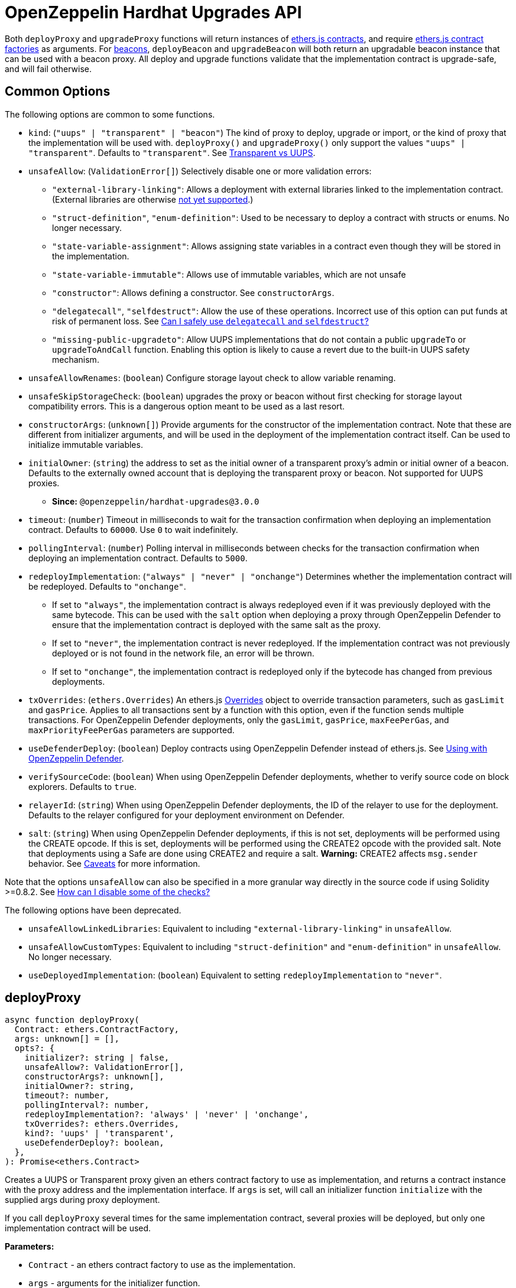 = OpenZeppelin Hardhat Upgrades API

Both `deployProxy` and `upgradeProxy` functions will return instances of https://docs.ethers.io/v5/api/contract/contract[ethers.js contracts], and require https://docs.ethers.io/v5/api/contract/contract-factory[ethers.js contract factories] as arguments. For https://docs.openzeppelin.com/contracts/api/proxy#beacon[beacons], `deployBeacon` and `upgradeBeacon` will both return an upgradable beacon instance that can be used with a beacon proxy. All deploy and upgrade functions validate that the implementation contract is upgrade-safe, and will fail otherwise.

[[common-options]]
== Common Options

The following options are common to some functions.

* `kind`: (`"uups" | "transparent" | "beacon"`) The kind of proxy to deploy, upgrade or import, or the kind of proxy that the implementation will be used with. `deployProxy()` and `upgradeProxy()` only support the values `"uups" | "transparent"`. Defaults to `"transparent"`. See xref:contracts:api:proxy.adoc#transparent-vs-uups[Transparent vs UUPS].
* `unsafeAllow`: (`ValidationError[]`) Selectively disable one or more validation errors:
** `"external-library-linking"`: Allows a deployment with external libraries linked to the implementation contract. (External libraries are otherwise xref:faq.adoc#why-cant-i-use-external-libraries[not yet supported].)
** `"struct-definition"`, `"enum-definition"`: Used to be necessary to deploy a contract with structs or enums. No longer necessary.
** `"state-variable-assignment"`: Allows assigning state variables in a contract even though they will be stored in the implementation.
** `"state-variable-immutable"`: Allows use of immutable variables, which are not unsafe
** `"constructor"`: Allows defining a constructor. See `constructorArgs`.
** `"delegatecall"`, `"selfdestruct"`: Allow the use of these operations. Incorrect use of this option can put funds at risk of permanent loss. See xref:faq.adoc#delegatecall-selfdestruct[Can I safely use `delegatecall` and `selfdestruct`?]
** `"missing-public-upgradeto"`: Allow UUPS implementations that do not contain a public `upgradeTo` or `upgradeToAndCall` function. Enabling this option is likely to cause a revert due to the built-in UUPS safety mechanism.
* `unsafeAllowRenames`: (`boolean`) Configure storage layout check to allow variable renaming.
* `unsafeSkipStorageCheck`: (`boolean`) upgrades the proxy or beacon without first checking for storage layout compatibility errors. This is a dangerous option meant to be used as a last resort.
* `constructorArgs`: (`unknown[]`) Provide arguments for the constructor of the implementation contract. Note that these are different from initializer arguments, and will be used in the deployment of the implementation contract itself. Can be used to initialize immutable variables.
* `initialOwner`: (`string`) the address to set as the initial owner of a transparent proxy's admin or initial owner of a beacon. Defaults to the externally owned account that is deploying the transparent proxy or beacon. Not supported for UUPS proxies.
** *Since:* `@openzeppelin/hardhat-upgrades@3.0.0`
* `timeout`: (`number`) Timeout in milliseconds to wait for the transaction confirmation when deploying an implementation contract. Defaults to `60000`. Use `0` to wait indefinitely.
* `pollingInterval`: (`number`) Polling interval in milliseconds between checks for the transaction confirmation when deploying an implementation contract. Defaults to `5000`.
* `redeployImplementation`: (`"always" | "never" | "onchange"`) Determines whether the implementation contract will be redeployed. Defaults to `"onchange"`.
** If set to `"always"`, the implementation contract is always redeployed even if it was previously deployed with the same bytecode. This can be used with the `salt` option when deploying a proxy through OpenZeppelin Defender to ensure that the implementation contract is deployed with the same salt as the proxy.
** If set to `"never"`, the implementation contract is never redeployed. If the implementation contract was not previously deployed or is not found in the network file, an error will be thrown.
** If set to `"onchange"`, the implementation contract is redeployed only if the bytecode has changed from previous deployments.
* `txOverrides`: (`ethers.Overrides`) An ethers.js https://docs.ethers.org/v6/api/contract/#Overrides[Overrides] object to override transaction parameters, such as `gasLimit` and `gasPrice`. Applies to all transactions sent by a function with this option, even if the function sends multiple transactions. For OpenZeppelin Defender deployments, only the `gasLimit`, `gasPrice`, `maxFeePerGas`, and `maxPriorityFeePerGas` parameters are supported.
* `useDefenderDeploy`: (`boolean`) Deploy contracts using OpenZeppelin Defender instead of ethers.js. See xref:defender-deploy.adoc[Using with OpenZeppelin Defender].
* `verifySourceCode`: (`boolean`) When using OpenZeppelin Defender deployments, whether to verify source code on block explorers. Defaults to `true`.
* `relayerId`: (`string`) When using OpenZeppelin Defender deployments, the ID of the relayer to use for the deployment. Defaults to the relayer configured for your deployment environment on Defender.
* `salt`: (`string`) When using OpenZeppelin Defender deployments, if this is not set, deployments will be performed using the CREATE opcode. If this is set, deployments will be performed using the CREATE2 opcode with the provided salt. Note that deployments using a Safe are done using CREATE2 and require a salt. **Warning:** CREATE2 affects `msg.sender` behavior. See https://docs.openzeppelin.com/defender/v2/tutorial/deploy#deploy-caveat[Caveats] for more information.



Note that the options `unsafeAllow` can also be specified in a more granular way directly in the source code if using Solidity >=0.8.2. See xref:faq.adoc#how-can-i-disable-checks[How can I disable some of the checks?]

The following options have been deprecated.

* `unsafeAllowLinkedLibraries`: Equivalent to including `"external-library-linking"` in `unsafeAllow`.
* `unsafeAllowCustomTypes`: Equivalent to including `"struct-definition"` and `"enum-definition"` in `unsafeAllow`. No longer necessary.
* `useDeployedImplementation`: (`boolean`) Equivalent to setting `redeployImplementation` to `"never"`.

[[deploy-proxy]]
== deployProxy

[source,ts]
----
async function deployProxy(
  Contract: ethers.ContractFactory,
  args: unknown[] = [],
  opts?: {
    initializer?: string | false,
    unsafeAllow?: ValidationError[],
    constructorArgs?: unknown[],
    initialOwner?: string,
    timeout?: number,
    pollingInterval?: number,
    redeployImplementation?: 'always' | 'never' | 'onchange',
    txOverrides?: ethers.Overrides,
    kind?: 'uups' | 'transparent',
    useDefenderDeploy?: boolean,
  },
): Promise<ethers.Contract>
----

Creates a UUPS or Transparent proxy given an ethers contract factory to use as implementation, and returns a contract instance with the proxy address and the implementation interface. If `args` is set, will call an initializer function `initialize` with the supplied args during proxy deployment.

If you call `deployProxy` several times for the same implementation contract, several proxies will be deployed, but only one implementation contract will be used.

*Parameters:*

* `Contract` - an ethers contract factory to use as the implementation.
* `args` - arguments for the initializer function.
* `opts` - an object with options:
** `initializer`: set a different initializer function to call (see link:++https://docs.ethers.io/v5/api/utils/abi/interface/#Interface--specifying-fragments++[Specifying Fragments]), or specify `false` to disable initialization.
** additional options as described in <<common-options>>.

*Returns:*

* a contract instance with the proxy address and the implementation interface.

[[upgrade-proxy]]
== upgradeProxy

[source,ts]
----
async function upgradeProxy(
  proxy: string | ethers.Contract,
  Contract: ethers.ContractFactory,
  opts?: {
    call?: string | { fn: string; args?: unknown[] },
    unsafeAllow?: ValidationError[],
    unsafeAllowRenames?: boolean,
    unsafeSkipStorageCheck?: boolean,
    constructorArgs?: unknown[],
    timeout?: number,
    pollingInterval?: number,
    redeployImplementation?: 'always' | 'never' | 'onchange',
    txOverrides?: ethers.Overrides,
    kind?: 'uups' | 'transparent',
  },
): Promise<ethers.Contract>
----

Upgrades a UUPS or Transparent proxy at a specified address to a new implementation contract, and returns a contract instance with the proxy address and the new implementation interface.

*Parameters:*

* `proxy` - the proxy address or proxy contract instance.
* `Contract` - an ethers contract factory to use as the new implementation.
* `opts` - an object with options:
** `call`: enables the execution of an arbitrary function call during the upgrade process. This call is described using a function name, signature, or selector (see https://docs.ethers.io/v5/api/utils/abi/interface/#Interface--specifying-fragments[Specifying Fragments]), and optional arguments. It is batched into the upgrade transaction, making it safe to call migration initializing functions.
** additional options as described in <<common-options>>.

*Returns:*

* a contract instance with the proxy address and the new implementation interface.

[[deploy-beacon]]
== deployBeacon

[source,ts]
----
async function deployBeacon(
  Contract: ethers.ContractFactory,
  opts?: {
    unsafeAllow?: ValidationError[],
    constructorArgs?: unknown[],
    initialOwner?: string,
    timeout?: number,
    pollingInterval?: number,
    redeployImplementation?: 'always' | 'never' | 'onchange',
    txOverrides?: ethers.Overrides,
  },
): Promise<ethers.Contract>
----

Creates an https://docs.openzeppelin.com/contracts/api/proxy#UpgradeableBeacon[upgradable beacon] given an ethers contract factory to use as implementation, and returns the beacon contract instance.

*Parameters:*

* `Contract` - an ethers contract factory to use as the implementation.
* `opts` - an object with options:
** additional options as described in <<common-options>>.

*Returns:*

* the beacon contract instance.

*Since:*

* `@openzeppelin/hardhat-upgrades@1.13.0`

[[upgrade-beacon]]
== upgradeBeacon

[source,ts]
----
async function upgradeBeacon(
  beacon: string | ethers.Contract,
  Contract: ethers.ContractFactory,
  opts?: {
    unsafeAllow?: ValidationError[],
    unsafeAllowRenames?: boolean,
    unsafeSkipStorageCheck?: boolean,
    constructorArgs?: unknown[],
    timeout?: number,
    pollingInterval?: number,
    redeployImplementation?: 'always' | 'never' | 'onchange',
    txOverrides?: ethers.Overrides,
  },
): Promise<ethers.Contract>
----

Upgrades an https://docs.openzeppelin.com/contracts/api/proxy#UpgradeableBeacon[upgradable beacon] at a specified address to a new implementation contract, and returns the beacon contract instance.

*Parameters:*

* `beacon` - the beacon address or beacon contract instance.
* `Contract` - an ethers contract factory to use as the new implementation.
* `opts` - an object with options:
** additional options as described in <<common-options>>.

*Returns:*

* the beacon contract instance.

*Since*:

* `@openzeppelin/hardhat-upgrades@1.13.0`

[[deploy-beacon-proxy]]
== deployBeaconProxy

[source,ts]
----
async function deployBeaconProxy(
  beacon: string | ethers.Contract,
  attachTo: ethers.ContractFactory,
  args: unknown[] = [],
  opts?: {
    initializer?: string | false,
    txOverrides?: ethers.Overrides,
    useDefenderDeploy?: boolean,
  },
): Promise<ethers.Contract>
----

Creates a https://docs.openzeppelin.com/contracts/api/proxy#BeaconProxy[Beacon proxy] given an existing beacon contract address and an ethers contract factory corresponding to the beacon's current implementation contract, and returns a contract instance with the beacon proxy address and the implementation interface. If `args` is set, will call an initializer function `initialize` with the supplied args during proxy deployment.

*Parameters:*

* `beacon` - the beacon address or beacon contract instance.
* `attachTo` - an ethers contract factory corresponding to the beacon's current implementation contract.
* `args` - arguments for the initializer function.
* `opts` - an object with options:
** `initializer`: set a different initializer function to call (see https://docs.ethers.io/v5/api/utils/abi/interface/#Interface--specifying-fragments[Specifying Fragments]), or specify `false` to disable initialization.
** additional options as described in <<common-options>>.

*Returns:*

* a contract instance with the beacon proxy address and the implementation interface.

*Since:*

* `@openzeppelin/hardhat-upgrades@1.13.0`

[[force-import]]
== forceImport

[source,ts]
----
async function forceImport(
  address: string,
  deployedImpl: ethers.ContractFactory,
  opts?: {
    kind?: 'uups' | 'transparent' | 'beacon',
  },
): Promise<ethers.Contract>
----

Forces the import of an existing proxy, beacon, or implementation contract deployment to be used with this plugin. Provide the address of an existing proxy, beacon or implementation, along with the ethers contract factory of the implementation contract that was deployed.

CAUTION: When importing a proxy or beacon, the `deployedImpl` argument must be the contract factory of the *current* implementation contract version that is being used, not the version that you are planning to upgrade to.

Use this function to recreate a lost https://docs.openzeppelin.com/upgrades-plugins/1.x/network-files[network file] by importing previous deployments, or to register proxies or beacons for upgrading even if they were not originally deployed by this plugin. Supported for UUPS, Transparent, and Beacon proxies, as well as beacons and implementation contracts.

*Parameters:*

* `address` - the address of an existing proxy, beacon or implementation.
* `deployedImpl` - the ethers contract factory of the implementation contract that was deployed.
* `opts` - an object with options:
** `kind`: (`"uups" | "transparent" | "beacon"`) forces a proxy to be treated as a UUPS, Transparent, or Beacon proxy. If not provided, the proxy kind will be automatically detected.

*Returns:*

* a contract instance representing the imported proxy, beacon or implementation.

*Since*

* `@openzeppelin/hardhat-upgrades@1.15.0`

[[validate-implementation]]
== validateImplementation

[source,ts]
----
async function validateImplementation(
  Contract: ethers.ContractFactory,
  opts?: {
    unsafeAllow?: ValidationError[],
    kind?: 'uups' | 'transparent' | 'beacon',
  },
): Promise<void>
----

Validates an implementation contract without deploying it.

*Parameters:*

* `Contract` - the ethers contract factory of the implementation contract.
* `opts` - an object with options:
** additional options as described in <<common-options>>.

*Since:*

* `@openzeppelin/hardhat-upgrades@1.20.0`

[[deploy-implementation]]
== deployImplementation

[source,ts]
----
async function deployImplementation(
  Contract: ethers.ContractFactory,
  opts?: {
    unsafeAllow?: ValidationError[],
    constructorArgs?: unknown[],
    timeout?: number,
    pollingInterval?: number,
    redeployImplementation?: 'always' | 'never' | 'onchange',
    txOverrides?: ethers.Overrides,
    getTxResponse?: boolean,
    kind?: 'uups' | 'transparent' | 'beacon',
    useDefenderDeploy?: boolean,
  },
): Promise<string | ethers.providers.TransactionResponse>
----

Validates and deploys an implementation contract, and returns its address.

*Parameters:*

* `Contract` - an ethers contract factory to use as the implementation.
* `opts` - an object with options:
** `getTxResponse`: if set to `true`, causes this function to return an ethers transaction response corresponding to the deployment of the new implementation contract instead of its address. Note that if the new implementation contract was originally imported as a result of `forceImport`, only the address will be returned.
** additional options as described in <<common-options>>.

*Returns:*

* the address or an ethers transaction response corresponding to the deployment of the implementation contract.

*Since:*

* `@openzeppelin/hardhat-upgrades@1.20.0`

[[validate-upgrade]]
== validateUpgrade

[source,ts]
----
async function validateUpgrade(
  referenceAddressOrContract: string | ethers.ContractFactory,
  newContract: ethers.ContractFactory,
  opts?: {
    unsafeAllow?: ValidationError[],
    unsafeAllowRenames?: boolean,
    unsafeSkipStorageCheck?: boolean,
    kind?: 'uups' | 'transparent' | 'beacon',
  },
): Promise<void>
----

Validates a new implementation contract without deploying it and without actually upgrading to it. Compares the current implementation contract to the new implementation contract to check for storage layout compatibility errors. If `referenceAddressOrContract` is the current implementation address, the `kind` option is required.

*Parameters:*

* `referenceAddressOrContract` - a proxy or beacon address that uses the current implementation, or an address or ethers contract factory corresponding to the current implementation.
* `newContract` - the new implementation contract.
* `opts` - an object with options:
** additional options as described in <<common-options>>.

*Since:*

* `@openzeppelin/hardhat-upgrades@1.20.0`

*Examples:*

Validate upgrading an existing proxy to a new contract (replace `PROXY_ADDRESS` with the address of your proxy):
[source,ts]
----
const { ethers, upgrades } = require('hardhat');

const BoxV2 = await ethers.getContractFactory('BoxV2');
await upgrades.validateUpgrade(PROXY_ADDRESS, BoxV2);
----

Validate upgrading between two contract implementations:
[source,ts]
----
const { ethers, upgrades } = require('hardhat');

const Box = await ethers.getContractFactory('Box');
const BoxV2 = await ethers.getContractFactory('BoxV2');
await upgrades.validateUpgrade(Box, BoxV2);
----

[[prepare-upgrade]]
== prepareUpgrade

[source,ts]
----
async function prepareUpgrade(
  referenceAddressOrContract: string | ethers.Contract,
  Contract: ethers.ContractFactory,
  opts?: {
    unsafeAllow?: ValidationError[],
    unsafeAllowRenames?: boolean,
    unsafeSkipStorageCheck?: boolean,
    constructorArgs?: unknown[],
    timeout?: number,
    pollingInterval?: number,
    redeployImplementation?: 'always' | 'never' | 'onchange',
    txOverrides?: ethers.Overrides,
    getTxResponse?: boolean,
    kind?: 'uups' | 'transparent' | 'beacon',
    useDefenderDeploy?: boolean,
  },
): Promise<string | ethers.providers.TransactionResponse>
----

Validates and deploys a new implementation contract, and returns its address. If `referenceAddressOrContract` is the current implementation address, the `kind` option is required. Use this method to prepare an upgrade to be run from an admin address you do not control directly or cannot use from Hardhat.

*Parameters:*

* `referenceAddressOrContract` - the proxy or beacon or implementation address or contract instance.
* `Contract` - the new implementation contract.
* `opts` - an object with options:
** `getTxResponse`: if set to `true`, causes this function to return an ethers transaction response corresponding to the deployment of the new implementation contract instead of its address. Note that if the new implementation contract was originally imported as a result of `forceImport`, only the address will be returned.
** additional options as described in <<common-options>>.

*Returns:*

* the address or an ethers transaction response corresponding to the deployment of the new implementation contract.

[[defender-deploy-contract]]
== defender.deployContract

[source,ts]
----
async function deployContract(
  Contract: ethers.ContractFactory,
  args: unknown[] = [],
  opts?: {
    unsafeAllowDeployContract?: boolean,
    pollingInterval?: number,
  },
): Promise<ethers.Contract>
----

Deploys a non-upgradeable contract using OpenZeppelin Defender, and returns a contract instance. Throws an error if the contract looks like an implementation contract.

CAUTION: Do not use this function to deploy implementations of upgradeable contracts, because upgrade safety validations are not performed with this function. For implementation contracts, use <<deploy-implementation>> instead.

*Parameters:*

* `Contract` - an ethers contract factory to use as the contract to deploy.
* `opts` - an object with options:
** `unsafeAllowDeployContract`: if set to `true`, allows the contract to be deployed even if it looks like an implementation contract. Defaults to `false`.
** `pollingInterval`: polling interval in milliseconds between checks for the transaction confirmation when calling `.waitForDeployment()` on the resulting contract instance. Defaults to `5000`.

*Returns:*

* the contract instance.

*Since:*

* `@openzeppelin/hardhat-upgrades@2.2.0`

[[defender-get-deploy-approval-process]]
== defender.getDeployApprovalProcess

[source,ts]
----
async function getDeployApprovalProcess(
): Promise<{
    approvalProcessId: string,
    address?: string,
    viaType?: 'EOA' | 'Contract' | 'Multisig' | 'Safe' | 'Gnosis Multisig' | 'Relayer' | 'Unknown' | 'Timelock Controller' | 'ERC20' | 'Governor' | 'Fireblocks',
  }>
----

Gets the default deploy approval process configured for your deployment environment on OpenZeppelin Defender.

*Returns:*

* an object with the default deploy approval process ID and the associated address, such as a Relayer, EOA, or multisig wallet address.

*Since:*

* `@openzeppelin/hardhat-upgrades@2.5.0`

[[defender-get-upgrade-approval-process]]
== defender.getUpgradeApprovalProcess

[source,ts]
----
async function getUpgradeApprovalProcess(
): Promise<{
    approvalProcessId: string,
    address?: string,
    viaType?: 'EOA' | 'Contract' | 'Multisig' | 'Safe' | 'Gnosis Multisig' | 'Relayer' | 'Unknown' | 'Timelock Controller' | 'ERC20' | 'Governor' | 'Fireblocks',
  }>
----

Gets the default upgrade approval process configured for your deployment environment on OpenZeppelin Defender. For example, this is useful for determining the default multisig wallet that you can use in your scripts to assign as the owner of your proxy.

*Returns:*

* an object with the default upgrade approval process ID and the associated address, such as a multisig or governor contract address.

*Since:*

* `@openzeppelin/hardhat-upgrades@2.5.0`

[[defender-propose-upgrade-with-approval]]
== defender.proposeUpgradeWithApproval

[source,ts]
----
async function proposeUpgradeWithApproval(
  proxyAddress: string,
  ImplFactory: ContractFactory,
  opts?: {
    unsafeAllow?: ValidationError[],
    unsafeAllowRenames?: boolean,
    unsafeSkipStorageCheck?: boolean,
    constructorArgs?: unknown[],
    timeout?: number,
    pollingInterval?: number,
    redeployImplementation?: 'always' | 'never' | 'onchange',
    kind?: 'uups' | 'transparent' | 'beacon',
    useDefenderDeploy?: boolean,
    approvalProcessId?: string,
  },
): Promise<{
    proposalId: string,
    url: string,
    txResponse?: ethers.providers.TransactionResponse,
  }>
----

Proposes an upgrade using an upgrade approval process on OpenZeppelin Defender.

Similar to `prepareUpgrade`. This method validates and deploys the new implementation contract, but also proposes an upgrade using an upgrade approval process on OpenZeppelin Defender. Supported for UUPS or Transparent proxies. Not currently supported for beacon proxies or beacons. For beacons, use `prepareUpgrade` along with a transaction proposal on Defender to upgrade the beacon to the deployed implementation.

*Parameters:*

* `proxyAddress` - the proxy address.
* `ImplFactory` - the new implementation contract.
* `opts` - an object with options:
** `approvalProcessId`: The ID of the upgrade approval process. Defaults to the upgrade approval process configured for your deployment environment on Defender.
** additional options as described in <<common-options>>.

*Returns:*

* an object with the Defender proposal ID, the URL of the proposal in Safe App if applicable, and the ethers transaction response corresponding to the deployment of the new implementation contract. Note that if the new implementation contract was originally imported as a result of `forceImport`, the ethers transaction response will be undefined.

*Since:*

* `@openzeppelin/hardhat-upgrades@2.2.0`

[[defender-propose-upgrade]]
== defender.proposeUpgrade

[source,ts]
----
async function proposeUpgrade(
  proxyAddress: string,
  ImplFactory: ContractFactory,
  opts?: {
    unsafeAllow?: ValidationError[],
    unsafeAllowRenames?: boolean,
    unsafeSkipStorageCheck?: boolean,
    constructorArgs?: unknown[],
    timeout?: number,
    pollingInterval?: number,
    redeployImplementation?: 'always' | 'never' | 'onchange',
    kind?: 'uups' | 'transparent' | 'beacon',
    title?: string,
    description?: string,
    multisig?: string,
    proxyAdmin?: string,
  },
): Promise<{ 
    url: string, 
    txResponse?: ethers.providers.TransactionResponse,
  }>
----

NOTE: This method requires configuring a Defender Team API Key.

Proposes an upgrade using https://docs.openzeppelin.com/defender/admin[Defender Admin].

Similar to `prepareUpgrade`. This method validates and deploys the new implementation contract, but also creates an upgrade proposal in Defender Admin, for review and approval by the upgrade administrators. Supported for UUPS or Transparent proxies. Not currently supported for beacon proxies or beacons. For beacons, use `prepareUpgrade` along with a custom action in Defender Admin to upgrade the beacon to the deployed implementation.

*Parameters:*

* `proxyAddress` - the proxy address.
* `ImplFactory` - the new implementation contract.
* `opts` - an object with options:
** `title`: title of the upgrade proposal as seen in Defender Admin, defaults to `Upgrade to 0x12345678` (using the first 8 digits of the new implementation address)
** `description`: description of the upgrade proposal as seen in Defender Admin, defaults to the full implementation address.
** `multisig`: address of the multisignature wallet contract with the rights to execute the upgrade. This is autodetected in https://docs.openzeppelin.com/contracts/api/proxy#TransparentUpgradeableProxy[Transparent proxies], but required for https://docs.openzeppelin.com/contracts/api/proxy#UUPSUpgradeable[UUPS proxies] (read more https://docs.openzeppelin.com/contracts/api/proxy#transparent-vs-uups[here]). Both Gnosis Safe and Gnosis MultisigWallet multisigs are supported.
** `proxyAdmin`: address of the https://docs.openzeppelin.com/contracts/api/proxy#ProxyAdmin[`ProxyAdmin`] contract that manages the proxy, if exists. This is autodetected in https://docs.openzeppelin.com/contracts/api/proxy#TransparentUpgradeableProxy[Transparent proxies], but required for https://docs.openzeppelin.com/contracts/api/proxy#UUPSUpgradeable[UUPS proxies] (read more https://docs.openzeppelin.com/contracts/api/proxy#transparent-vs-uups[here]), though UUPS proxies typically do not require the usage of a ProxyAdmin.
** additional options as described in <<common-options>>.

*Returns:*

* an object with the URL of the Defender proposal, and the ethers transaction response corresponding to the deployment of the new implementation contract. Note that if the new implementation contract was originally imported as a result of `forceImport`, the ethers transaction response will be undefined.

[[admin-change-proxy-admin]]
== admin.changeProxyAdmin

[source,ts]
----
async function changeProxyAdmin(
  proxyAddress: string,
  newAdmin: string,
  signer?: ethers.Signer,
  opts?: {
    txOverrides?: ethers.Overrides,
  }
): Promise<void>
----

Changes the admin for a specific proxy.

NOTE: This function is not supported with admins or proxies from OpenZeppelin Contracts 5.x.

*Parameters:*

* `proxyAddress` - the address of the proxy to change.
* `newAdmin` - the new admin address.
* `signer` - the signer to use for the transaction.
* `opts` - an object with options:
** additional options as described in <<common-options>>.

[[admin-transfer-proxy-admin-ownership]]
== admin.transferProxyAdminOwnership

[source,ts]
----
async function transferProxyAdminOwnership(
  proxyAddress: string,
  newOwner: string,
  signer?: ethers.Signer,
  opts?: {
    silent?: boolean,
    txOverrides?: ethers.Overrides,
  }
): Promise<void>
----

Changes the owner of the proxy admin contract for a specific proxy.

NOTE: The `proxyAddress` parameter is required since `@openzeppelin/hardhat-upgrades@3.0.0`

*Parameters:*

* `proxyAddress` - the address of the proxy whose admin ownership is to be transferred.
* `newOwner` - the new owner address for the proxy admin contract.
* `signer` - the signer to use for the transaction.
* `opts` - an object with options:
** `silent`: if set to `true`, silences console logging about each proxy affected by the admin ownership transfer.
** additional options as described in <<common-options>>.

*Since:*

* `@openzeppelin/hardhat-upgrades@3.0.0`

[[erc1967]]
== erc1967

[source,ts]
----
async function erc1967.getImplementationAddress(proxyAddress: string): Promise<string>;
async function erc1967.getBeaconAddress(proxyAddress: string): Promise<string>;
async function erc1967.getAdminAddress(proxyAddress: string): Promise<string>;
----

Functions in this module provide access to the https://eips.ethereum.org/EIPS/eip-1967[ERC1967] variables of a proxy contract.

*Parameters:*

* `proxyAddress` - the proxy address.

*Returns:*

* the implementation, beacon, or admin address depending on the function called.

[[beacon]]
== beacon

[source,ts]
----
async function beacon.getImplementationAddress(beaconAddress: string): Promise<string>;
----

This module provides a convenience function to get the implementation address from a beacon contract.

*Parameters:*

* `beaconAddress` - the beacon address.

*Returns:*

* the implementation address.

*Since:*

* `@openzeppelin/hardhat-upgrades@1.13.0`

== silenceWarnings

[source,ts]
----
function silenceWarnings()
----

NOTE: This function is useful for tests, but its use in production deployment scripts is discouraged.

Silences all subsequent warnings about the use of unsafe flags. Prints a last warning before doing so.

[[verify]]
== verify

Extends https://hardhat.org/hardhat-runner/plugins/nomicfoundation-hardhat-verify[hardhat-verify]'s `verify` task to completely verify a proxy on Etherscan.  This supports verifying proxy contracts that were deployed by the Hardhat Upgrades plugin.

The arguments are the same as for hardhat-verify's `verify` task.  If the provided address is a proxy, this task will verify the proxy's implementation contract, the proxy itself and any proxy-related contracts, as well as link the proxy to the implementation contract's ABI on Etherscan.  If the provided address is not a proxy, the regular `verify` task from hardhat-verify will be run on the address instead.

The following contracts will be verified when you run this task on your proxy address:

* Your implementation contract
* https://docs.openzeppelin.com/contracts/api/proxy#ERC1967Proxy[ERC1967Proxy] or https://docs.openzeppelin.com/contracts/api/proxy#TransparentUpgradeableProxy[TransparentUpgradeableProxy] or https://docs.openzeppelin.com/contracts/api/proxy#BeaconProxy[BeaconProxy] (for UUPS, transparent, or beacon proxies, respectively)
* https://docs.openzeppelin.com/contracts/api/proxy#ProxyAdmin[ProxyAdmin] (with transparent proxies)
* https://docs.openzeppelin.com/contracts/api/proxy#UpgradeableBeacon[UpgradeableBeacon] (with beacon proxies)

*Since:*

* `@openzeppelin/hardhat-upgrades@2.0.0`

*Usage:*

To use this task, ensure you have hardhat-verify installed:
[source,sh]
----
npm install --save-dev @nomicfoundation/hardhat-verify
----

Then import the `@nomicfoundation/hardhat-verify` plugin along with the `@openzeppelin/hardhat-upgrades` plugin in your Hardhat configuration.
For example, if you are using JavaScript, import the plugins in `hardhat.config.js`:
[source,js]
----
require("@nomicfoundation/hardhat-verify");
require("@openzeppelin/hardhat-upgrades");
----
Or if you are using TypeScript, import the plugins in `hardhat.config.ts`:
[source,ts]
----
import "@nomicfoundation/hardhat-verify";
import "@openzeppelin/hardhat-upgrades";
----

Finally, follow https://hardhat.org/hardhat-runner/plugins/nomicfoundation-hardhat-verify#usage[hardhat-verify's usage documentation] to configure your Etherscan API key and run the `verify` task from the command line with the proxy address:
[source]
----
npx hardhat verify --network mainnet PROXY_ADDRESS
----
or programmatically using the https://hardhat.org/hardhat-runner/plugins/nomicfoundation-hardhat-verify#using-programmatically[`verify:verify` subtask]:
[javascript]
----
await hre.run("verify:verify", {
  address: PROXY_ADDRESS,
});
----

Note that you do not need to include constructor arguments when verifying if your implementation contract only uses initializers.  However, if your implementation contract has an actual constructor with arguments (such as to set immutable variables), then include constructor arguments according to the usage information for the https://hardhat.org/hardhat-runner/plugins/nomicfoundation-hardhat-verify#usage[task] or https://hardhat.org/hardhat-runner/plugins/nomicfoundation-hardhat-verify#using-programmatically[subtask].
